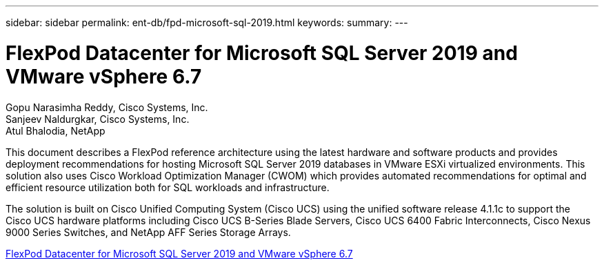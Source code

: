 ---
sidebar: sidebar
permalink: ent-db/fpd-microsoft-sql-2019.html
keywords: 
summary: 
---

= FlexPod Datacenter for Microsoft SQL Server 2019 and VMware vSphere 6.7

:hardbreaks:
:nofooter:
:icons: font
:linkattrs:
:imagesdir: ./../media/

Gopu Narasimha Reddy, Cisco Systems, Inc.
Sanjeev Naldurgkar, Cisco Systems, Inc.
Atul Bhalodia, NetApp

This document describes a FlexPod reference architecture using the latest hardware and software products and provides deployment recommendations for hosting Microsoft SQL Server 2019 databases in VMware ESXi virtualized environments. This solution also uses Cisco Workload Optimization Manager (CWOM) which provides automated recommendations for optimal and efficient resource utilization both for SQL workloads and infrastructure.

The solution is built on Cisco Unified Computing System (Cisco UCS) using the unified software release 4.1.1c to support the Cisco UCS hardware platforms including Cisco UCS B-Series Blade Servers, Cisco UCS 6400 Fabric Interconnects, Cisco Nexus 9000 Series Switches, and NetApp AFF Series Storage Arrays. 

link:https://www.cisco.com/c/en/us/td/docs/unified_computing/ucs/UCS_CVDs/mssql2019_flexpod.html[FlexPod Datacenter for Microsoft SQL Server 2019 and VMware vSphere 6.7^]
